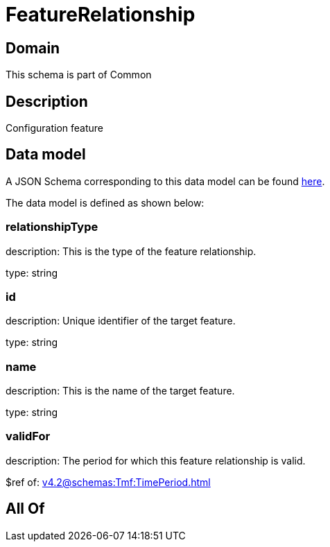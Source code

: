 = FeatureRelationship

[#domain]
== Domain

This schema is part of Common

[#description]
== Description

Configuration feature


[#data_model]
== Data model

A JSON Schema corresponding to this data model can be found https://tmforum.org[here].

The data model is defined as shown below:


=== relationshipType
description: This is the type of the feature relationship.

type: string


=== id
description: Unique identifier of the target feature.

type: string


=== name
description: This is the name of the target feature.

type: string


=== validFor
description: The period for which this feature relationship is valid.

$ref of: xref:v4.2@schemas:Tmf:TimePeriod.adoc[]


[#all_of]
== All Of

